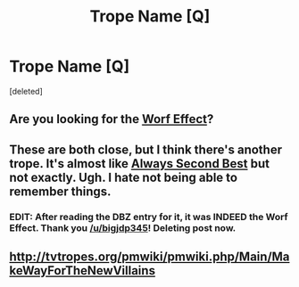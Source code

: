 #+TITLE: Trope Name [Q]

* Trope Name [Q]
:PROPERTIES:
:Score: 1
:DateUnix: 1443390380.0
:DateShort: 2015-Sep-28
:END:
[deleted]


** Are you looking for the [[http://tvtropes.org/pmwiki/pmwiki.php/Main/TheWorfEffect][Worf Effect]]?
:PROPERTIES:
:Author: bigjdp345
:Score: 5
:DateUnix: 1443391598.0
:DateShort: 2015-Sep-28
:END:


** These are both close, but I think there's another trope. It's almost like [[http://tvtropes.org/pmwiki/pmwiki.php/Main/AlwaysSecondBest][Always Second Best]] but not exactly. Ugh. I hate not being able to remember things.
:PROPERTIES:
:Author: Kishoto
:Score: 2
:DateUnix: 1443405242.0
:DateShort: 2015-Sep-28
:END:

*** EDIT: After reading the DBZ entry for it, it was INDEED the Worf Effect. Thank you [[/u/bigjdp345]]! Deleting post now.
:PROPERTIES:
:Author: Kishoto
:Score: 2
:DateUnix: 1443414279.0
:DateShort: 2015-Sep-28
:END:


** [[http://tvtropes.org/pmwiki/pmwiki.php/Main/MakeWayForTheNewVillains]]
:PROPERTIES:
:Author: Uncaffeinated
:Score: 1
:DateUnix: 1443403343.0
:DateShort: 2015-Sep-28
:END:
